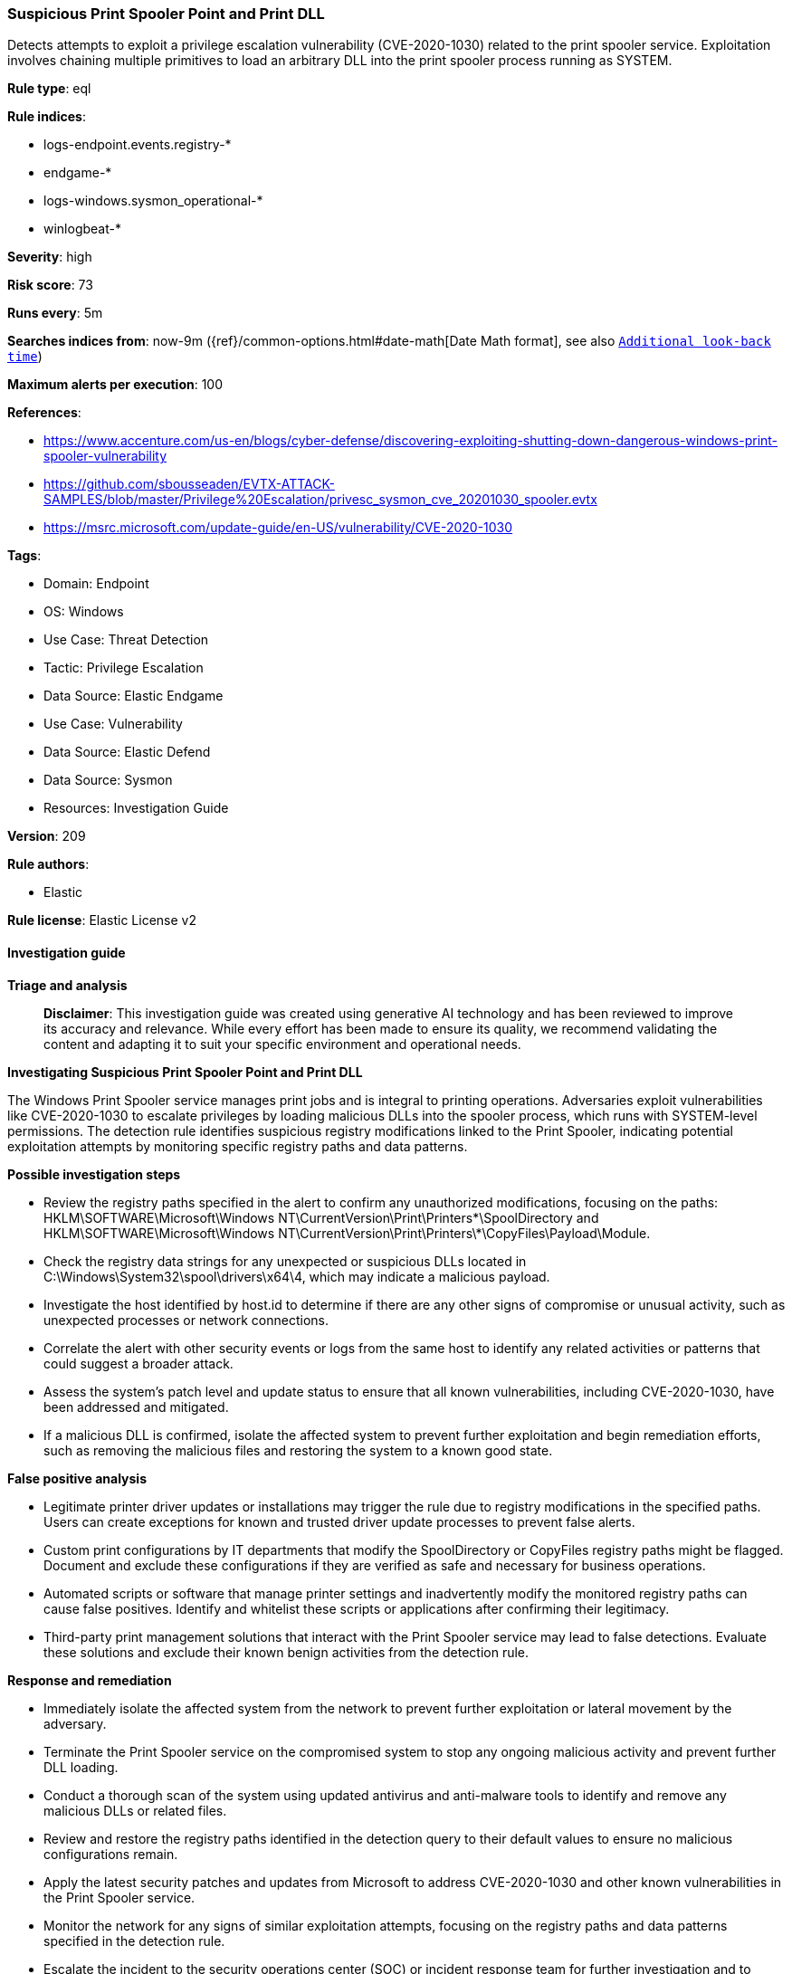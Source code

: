 [[prebuilt-rule-8-14-21-suspicious-print-spooler-point-and-print-dll]]
=== Suspicious Print Spooler Point and Print DLL

Detects attempts to exploit a privilege escalation vulnerability (CVE-2020-1030) related to the print spooler service. Exploitation involves chaining multiple primitives to load an arbitrary DLL into the print spooler process running as SYSTEM.

*Rule type*: eql

*Rule indices*: 

* logs-endpoint.events.registry-*
* endgame-*
* logs-windows.sysmon_operational-*
* winlogbeat-*

*Severity*: high

*Risk score*: 73

*Runs every*: 5m

*Searches indices from*: now-9m ({ref}/common-options.html#date-math[Date Math format], see also <<rule-schedule, `Additional look-back time`>>)

*Maximum alerts per execution*: 100

*References*: 

* https://www.accenture.com/us-en/blogs/cyber-defense/discovering-exploiting-shutting-down-dangerous-windows-print-spooler-vulnerability
* https://github.com/sbousseaden/EVTX-ATTACK-SAMPLES/blob/master/Privilege%20Escalation/privesc_sysmon_cve_20201030_spooler.evtx
* https://msrc.microsoft.com/update-guide/en-US/vulnerability/CVE-2020-1030

*Tags*: 

* Domain: Endpoint
* OS: Windows
* Use Case: Threat Detection
* Tactic: Privilege Escalation
* Data Source: Elastic Endgame
* Use Case: Vulnerability
* Data Source: Elastic Defend
* Data Source: Sysmon
* Resources: Investigation Guide

*Version*: 209

*Rule authors*: 

* Elastic

*Rule license*: Elastic License v2


==== Investigation guide



*Triage and analysis*


> **Disclaimer**:
> This investigation guide was created using generative AI technology and has been reviewed to improve its accuracy and relevance. While every effort has been made to ensure its quality, we recommend validating the content and adapting it to suit your specific environment and operational needs.


*Investigating Suspicious Print Spooler Point and Print DLL*


The Windows Print Spooler service manages print jobs and is integral to printing operations. Adversaries exploit vulnerabilities like CVE-2020-1030 to escalate privileges by loading malicious DLLs into the spooler process, which runs with SYSTEM-level permissions. The detection rule identifies suspicious registry modifications linked to the Print Spooler, indicating potential exploitation attempts by monitoring specific registry paths and data patterns.


*Possible investigation steps*


- Review the registry paths specified in the alert to confirm any unauthorized modifications, focusing on the paths: HKLM\SOFTWARE\Microsoft\Windows NT\CurrentVersion\Print\Printers\*\SpoolDirectory and HKLM\SOFTWARE\Microsoft\Windows NT\CurrentVersion\Print\Printers\*\CopyFiles\Payload\Module.
- Check the registry data strings for any unexpected or suspicious DLLs located in C:\Windows\System32\spool\drivers\x64\4, which may indicate a malicious payload.
- Investigate the host identified by host.id to determine if there are any other signs of compromise or unusual activity, such as unexpected processes or network connections.
- Correlate the alert with other security events or logs from the same host to identify any related activities or patterns that could suggest a broader attack.
- Assess the system's patch level and update status to ensure that all known vulnerabilities, including CVE-2020-1030, have been addressed and mitigated.
- If a malicious DLL is confirmed, isolate the affected system to prevent further exploitation and begin remediation efforts, such as removing the malicious files and restoring the system to a known good state.


*False positive analysis*


- Legitimate printer driver updates or installations may trigger the rule due to registry modifications in the specified paths. Users can create exceptions for known and trusted driver update processes to prevent false alerts.
- Custom print configurations by IT departments that modify the SpoolDirectory or CopyFiles registry paths might be flagged. Document and exclude these configurations if they are verified as safe and necessary for business operations.
- Automated scripts or software that manage printer settings and inadvertently modify the monitored registry paths can cause false positives. Identify and whitelist these scripts or applications after confirming their legitimacy.
- Third-party print management solutions that interact with the Print Spooler service may lead to false detections. Evaluate these solutions and exclude their known benign activities from the detection rule.


*Response and remediation*


- Immediately isolate the affected system from the network to prevent further exploitation or lateral movement by the adversary.
- Terminate the Print Spooler service on the compromised system to stop any ongoing malicious activity and prevent further DLL loading.
- Conduct a thorough scan of the system using updated antivirus and anti-malware tools to identify and remove any malicious DLLs or related files.
- Review and restore the registry paths identified in the detection query to their default values to ensure no malicious configurations remain.
- Apply the latest security patches and updates from Microsoft to address CVE-2020-1030 and other known vulnerabilities in the Print Spooler service.
- Monitor the network for any signs of similar exploitation attempts, focusing on the registry paths and data patterns specified in the detection rule.
- Escalate the incident to the security operations center (SOC) or incident response team for further investigation and to assess the potential impact on other systems within the network.

==== Rule query


[source, js]
----------------------------------
sequence by host.id with maxspan=30s
[registry where host.os.type == "windows" and
 registry.path : (
    "HKLM\\SOFTWARE\\Microsoft\\Windows NT\\CurrentVersion\\Print\\Printers\\*\\SpoolDirectory",
    "\\REGISTRY\\MACHINE\\SOFTWARE\\Microsoft\\Windows NT\\CurrentVersion\\Print\\Printers\\*\\SpoolDirectory"
    ) and
 registry.data.strings : "C:\\Windows\\System32\\spool\\drivers\\x64\\4"]
[registry where host.os.type == "windows" and
 registry.path : (
    "HKLM\\SOFTWARE\\Microsoft\\Windows NT\\CurrentVersion\\Print\\Printers\\*\\CopyFiles\\Payload\\Module",
    "\\REGISTRY\\MACHINE\\SOFTWARE\\Microsoft\\Windows NT\\CurrentVersion\\Print\\Printers\\*\\CopyFiles\\Payload\\Module"
    ) and
 registry.data.strings : "C:\\Windows\\System32\\spool\\drivers\\x64\\4\\*"]

----------------------------------

*Framework*: MITRE ATT&CK^TM^

* Tactic:
** Name: Privilege Escalation
** ID: TA0004
** Reference URL: https://attack.mitre.org/tactics/TA0004/
* Technique:
** Name: Exploitation for Privilege Escalation
** ID: T1068
** Reference URL: https://attack.mitre.org/techniques/T1068/

